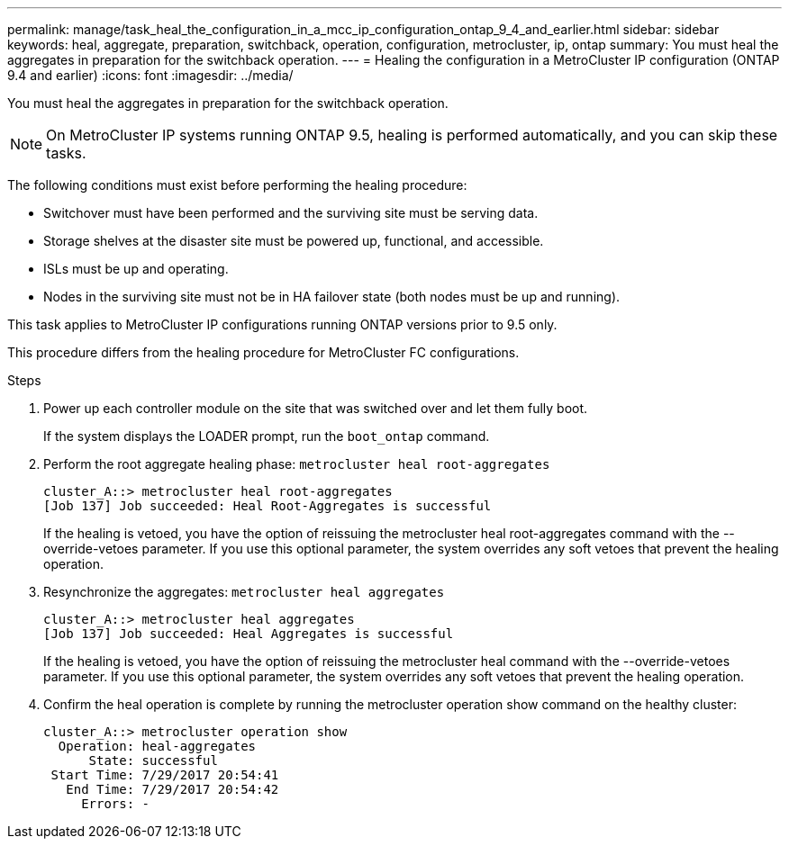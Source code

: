 ---
permalink: manage/task_heal_the_configuration_in_a_mcc_ip_configuration_ontap_9_4_and_earlier.html
sidebar: sidebar
keywords: heal, aggregate, preparation, switchback, operation, configuration, metrocluster, ip, ontap
summary: You must heal the aggregates in preparation for the switchback operation.
---
= Healing the configuration in a MetroCluster IP configuration (ONTAP 9.4 and earlier)
:icons: font
:imagesdir: ../media/

[.lead]
You must heal the aggregates in preparation for the switchback operation.

NOTE: On MetroCluster IP systems running ONTAP 9.5, healing is performed automatically, and you can skip these tasks.

The following conditions must exist before performing the healing procedure:

* Switchover must have been performed and the surviving site must be serving data.
* Storage shelves at the disaster site must be powered up, functional, and accessible.
* ISLs must be up and operating.
* Nodes in the surviving site must not be in HA failover state (both nodes must be up and running).

This task applies to MetroCluster IP configurations running ONTAP versions prior to 9.5 only.

This procedure differs from the healing procedure for MetroCluster FC configurations.

.Steps

. Power up each controller module on the site that was switched over and let them fully boot.
+
If the system displays the LOADER prompt, run the `boot_ontap` command.

. Perform the root aggregate healing phase: `metrocluster heal root-aggregates`
+
----
cluster_A::> metrocluster heal root-aggregates
[Job 137] Job succeeded: Heal Root-Aggregates is successful
----
+
If the healing is vetoed, you have the option of reissuing the metrocluster heal root-aggregates command with the --override-vetoes parameter. If you use this optional parameter, the system overrides any soft vetoes that prevent the healing operation.

. Resynchronize the aggregates: `metrocluster heal aggregates`
+
----
cluster_A::> metrocluster heal aggregates
[Job 137] Job succeeded: Heal Aggregates is successful
----
+
If the healing is vetoed, you have the option of reissuing the metrocluster heal command with the --override-vetoes parameter. If you use this optional parameter, the system overrides any soft vetoes that prevent the healing operation.

. Confirm the heal operation is complete by running the metrocluster operation show command on the healthy cluster:
+
----

cluster_A::> metrocluster operation show
  Operation: heal-aggregates
      State: successful
 Start Time: 7/29/2017 20:54:41
   End Time: 7/29/2017 20:54:42
     Errors: -
----
